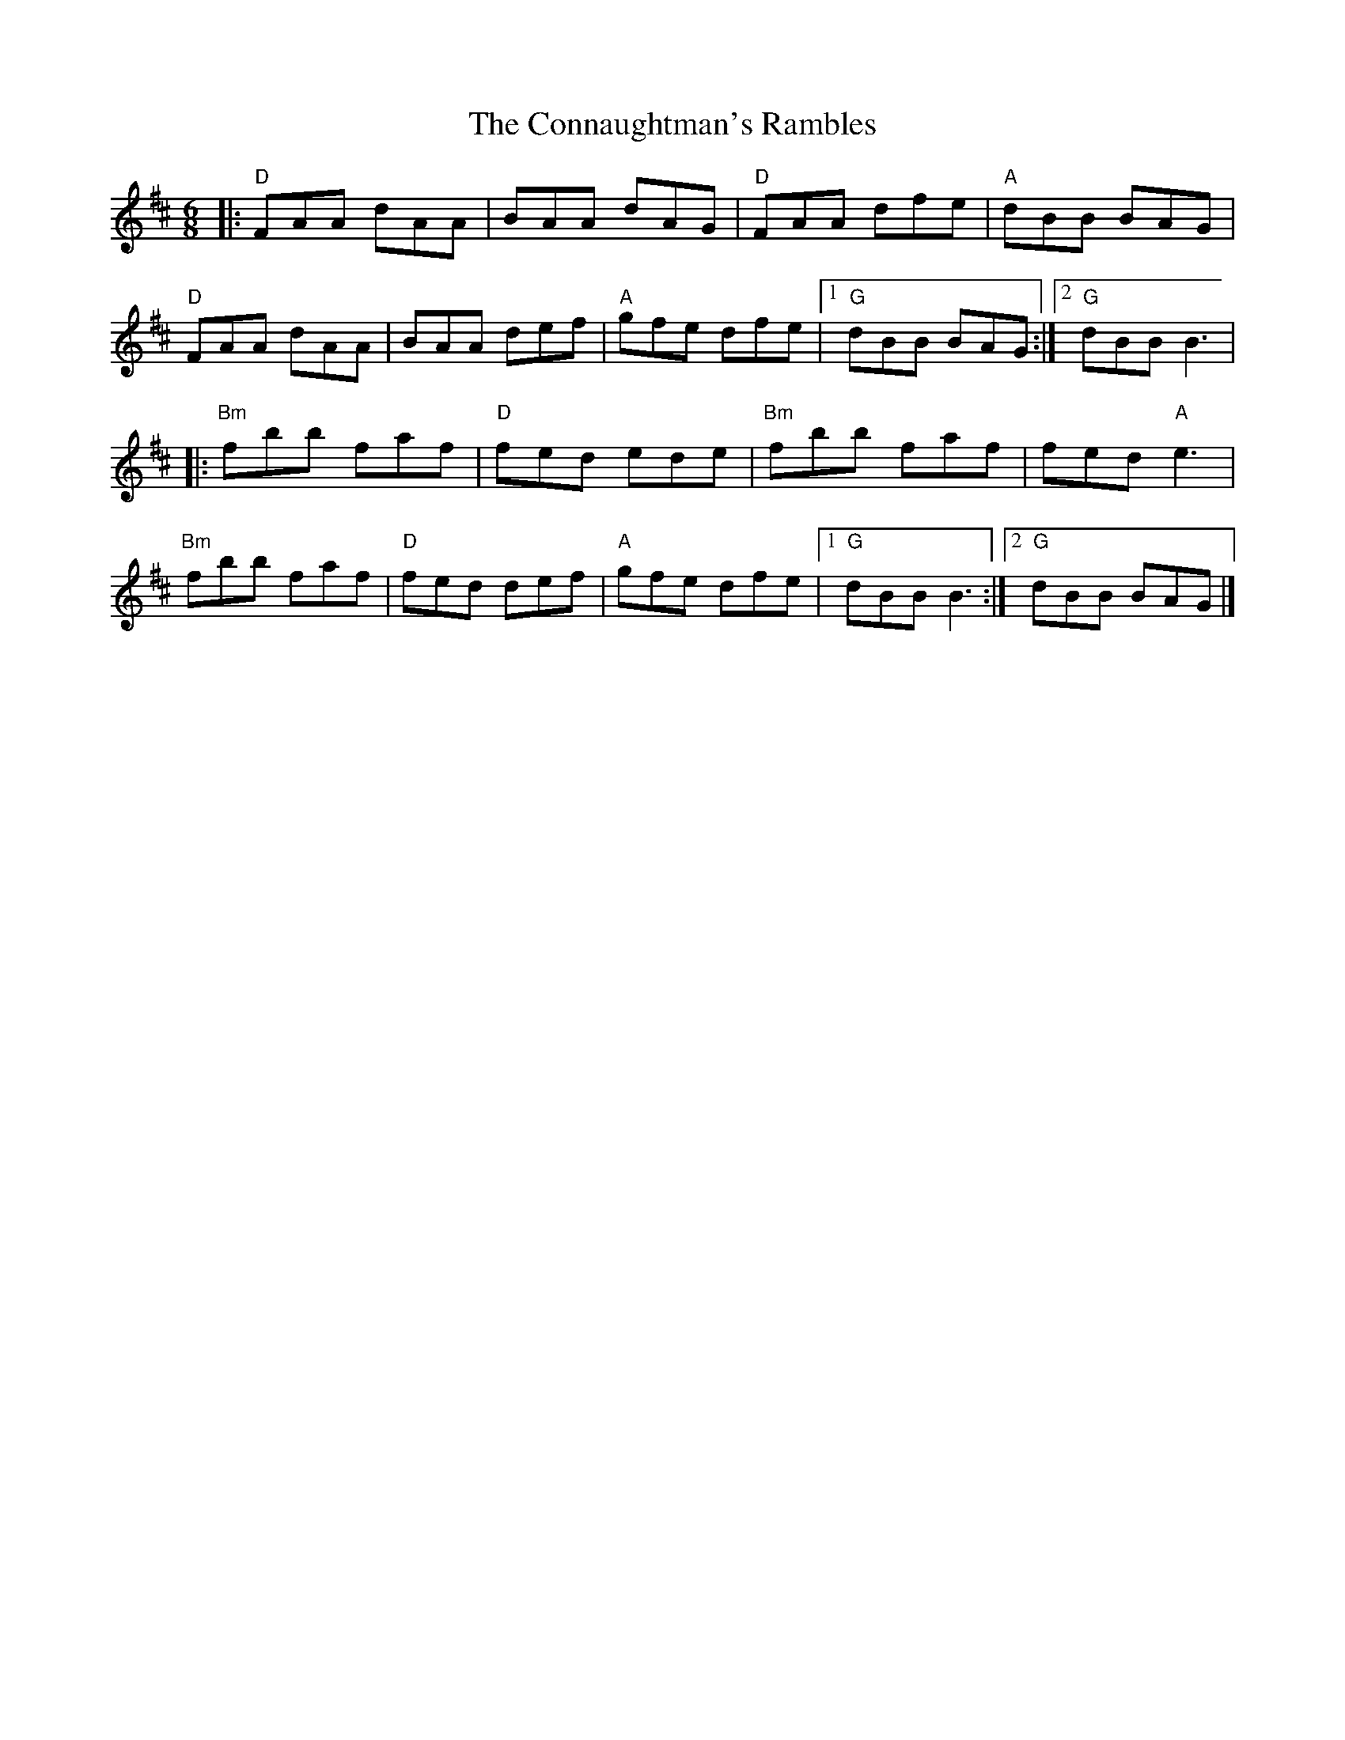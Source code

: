 X:12002
T:Connaughtman's Rambles, The
R:Jig
B:Tuneworks Tunebook (https://www.tuneworks.co.uk/)
G:Tuneworks
Z:Jon Warbrick <jon.warbrick@googlemail.com>
M:6/8
L:1/8
K:D
|: "D"FAA dAA | BAA dAG | "D"FAA dfe | "A"dBB BAG | 
"D"FAA dAA | BAA def | "A"gfe dfe | [1 "G"dBB BAG :| [2 "G"dBB B3 | 
|: "Bm"fbb faf | "D"fed ede | "Bm"fbb faf | fed "A"e3 | 
"Bm"fbb faf | "D"fed def | "A"gfe dfe | [1 "G"dBB B3 :| [2 "G"dBB BAG |] 
